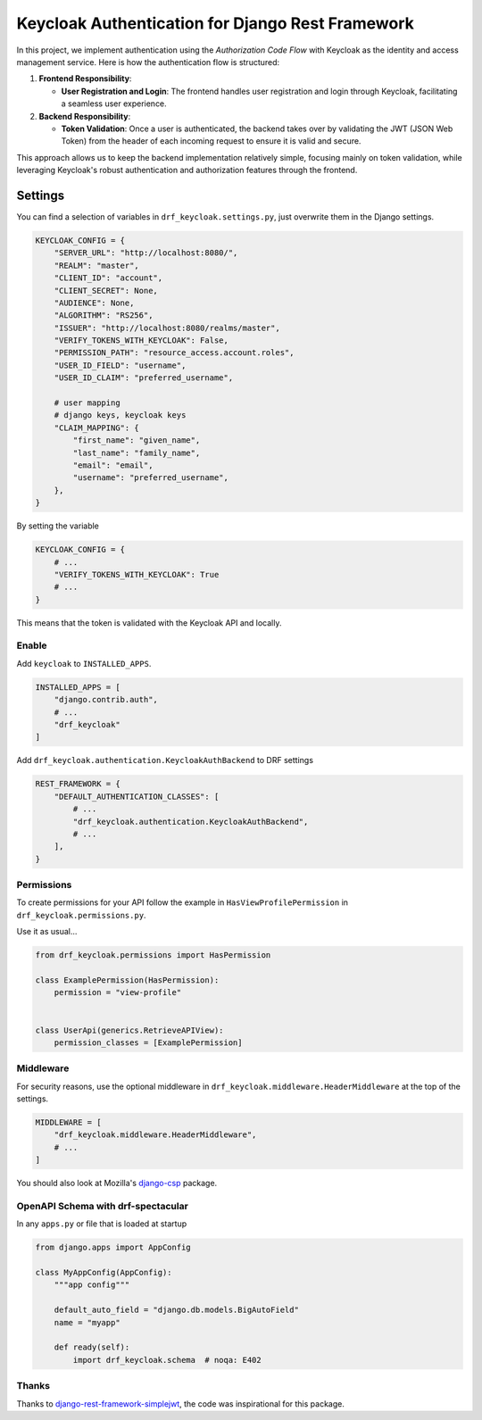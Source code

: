 =================================================
Keycloak Authentication for Django Rest Framework
=================================================

In this project, we implement authentication using the *Authorization Code Flow* with Keycloak as the identity and access management service. Here is how the authentication flow is structured:

1. **Frontend Responsibility**:

   - **User Registration and Login**: The frontend handles user registration and login through Keycloak, facilitating a seamless user experience.

2. **Backend Responsibility**:

   - **Token Validation**: Once a user is authenticated, the backend takes over by validating the JWT (JSON Web Token) from the header of each incoming request to ensure it is valid and secure.

This approach allows us to keep the backend implementation relatively simple, focusing mainly on token validation, while leveraging Keycloak's robust authentication and authorization features through the frontend.

Settings
--------

You can find a selection of variables in ``drf_keycloak.settings.py``, just overwrite them in the Django settings.

.. code-block:: python

   KEYCLOAK_CONFIG = {
       "SERVER_URL": "http://localhost:8080/",
       "REALM": "master",
       "CLIENT_ID": "account",
       "CLIENT_SECRET": None,
       "AUDIENCE": None,
       "ALGORITHM": "RS256",
       "ISSUER": "http://localhost:8080/realms/master",
       "VERIFY_TOKENS_WITH_KEYCLOAK": False,
       "PERMISSION_PATH": "resource_access.account.roles",
       "USER_ID_FIELD": "username",
       "USER_ID_CLAIM": "preferred_username",

       # user mapping
       # django keys, keycloak keys
       "CLAIM_MAPPING": {
           "first_name": "given_name",
           "last_name": "family_name",
           "email": "email",
           "username": "preferred_username",
       },
   }

By setting the variable

.. code-block:: python

   KEYCLOAK_CONFIG = {
       # ...
       "VERIFY_TOKENS_WITH_KEYCLOAK": True
       # ...
   }

This means that the token is validated with the Keycloak API and locally.

Enable
******

Add ``keycloak`` to ``INSTALLED_APPS``.

.. code-block:: python

   INSTALLED_APPS = [
       "django.contrib.auth",
       # ...
       "drf_keycloak"
   ]

Add ``drf_keycloak.authentication.KeycloakAuthBackend`` to DRF settings

.. code-block:: python

   REST_FRAMEWORK = {
       "DEFAULT_AUTHENTICATION_CLASSES": [
           # ...
           "drf_keycloak.authentication.KeycloakAuthBackend",
           # ...
       ],
   }

Permissions
***********

To create permissions for your API follow the example in ``HasViewProfilePermission`` in ``drf_keycloak.permissions.py``.

Use it as usual...

.. code-block:: python

   from drf_keycloak.permissions import HasPermission

   class ExamplePermission(HasPermission):
       permission = "view-profile"


   class UserApi(generics.RetrieveAPIView):
       permission_classes = [ExamplePermission]

Middleware
**********

For security reasons, use the optional middleware in ``drf_keycloak.middleware.HeaderMiddleware`` at the top of the settings.

.. code-block:: python

   MIDDLEWARE = [
       "drf_keycloak.middleware.HeaderMiddleware",
       # ...
   ]

You should also look at Mozilla's `django-csp <https://github.com/mozilla/django-csp>`_ package.

OpenAPI Schema with drf-spectacular
***********************************

In any ``apps.py`` or file that is loaded at startup

.. code-block:: python

   from django.apps import AppConfig

   class MyAppConfig(AppConfig):
       """app config"""

       default_auto_field = "django.db.models.BigAutoField"
       name = "myapp"

       def ready(self):
           import drf_keycloak.schema  # noqa: E402

Thanks
******

Thanks to `django-rest-framework-simplejwt <https://github.com/jazzband/djangorestframework-simplejwt>`_, the code was inspirational for this package.

